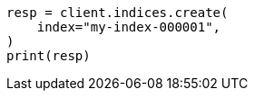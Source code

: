 // This file is autogenerated, DO NOT EDIT
// indices/create-index.asciidoc:16

[source, python]
----
resp = client.indices.create(
    index="my-index-000001",
)
print(resp)
----
